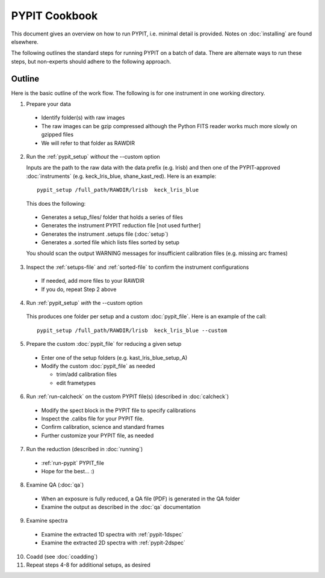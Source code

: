 .. highlight:: rest

==============
PYPIT Cookbook
==============

This document gives an overview on
how to run PYPIT, i.e. minimal detail is provided.
Notes on :doc:`installing` are found elsewhere.

The following outlines the standard steps for running
PYPIT on a batch of data.  There are alternate ways to
run these steps, but non-experts should adhere to the
following approach.

Outline
+++++++

Here is the basic outline of the work flow.  The
following is for one instrument in one working directory.

1. Prepare your data

  - Identify folder(s) with raw images
  - The raw images can be gzip compressed although the Python FITS reader works much more slowly on gzipped files
  - We will refer to that folder as RAWDIR

2. Run the :ref:`pypit_setup` *without* the --custom option

   Inputs are the path to the raw data with the data prefix (e.g. lrisb) and then
   one of the PYPIT-approved :doc:`instruments` (e.g. keck_lris_blue, shane_kast_red).
   Here is an example::

    pypit_setup /full_path/RAWDIR/lrisb  keck_lris_blue

   This does the following:

 - Generates a setup_files/ folder that holds a series of files
 - Generates the instrument PYPIT reduction file [not used further]
 - Generates the instrument .setups file (:doc:`setup`)
 - Generates a .sorted file which lists files sorted by setup

 You should scan the output WARNING messages for insufficient calibration files (e.g. missing arc frames)

3. Inspect the :ref:`setups-file` and :ref:`sorted-file` to confirm the instrument configurations

  - If needed, add more files to your RAWDIR
  - If you do, repeat Step 2 above

4. Run :ref:`pypit_setup` *with* the --custom option

  This produces one folder per setup and a custom :doc:`pypit_file`.
  Here is an example of the call::

    pypit_setup /full_path/RAWDIR/lrisb  keck_lris_blue --custom


5. Prepare the custom :doc:`pypit_file` for reducing a given setup

  - Enter one of the setup folders (e.g. kast_lris_blue_setup_A)
  - Modify the custom :doc:`pypit_file` as needed

    - trim/add calibration files
    - edit frametypes

6. Run :ref:`run-calcheck` on the custom PYPIT file(s) (described in :doc:`calcheck`)

  - Modify the spect block in the PYPIT file to specify calibrations
  - Inspect the .calibs file for your PYPIT file.
  - Confirm calibration, science and standard frames
  - Further customize your PYPIT file, as needed

7. Run the reduction (described in :doc:`running`)

  - :ref:`run-pypit` PYPIT_file
  - Hope for the best...  :)

8. Examine QA (:doc:`qa`)

  - When an exposure is fully reduced, a QA file (PDF) is generated in the QA folder
  - Examine the output as described in the :doc:`qa` documentation

9. Examine spectra
  - Examine the extracted 1D spectra with :ref:`pypit-1dspec`
  - Examine the extracted 2D spectra with :ref:`pypit-2dspec`

10. Coadd (see :doc:`coadding`)

11. Repeat steps 4-8 for additional setups, as desired




